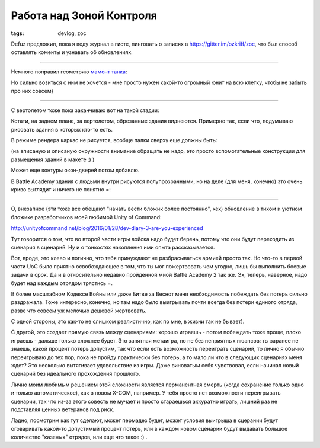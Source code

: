 
Работа над Зоной Контроля
#########################

:tags: devlog, zoc

Defuz предложил, пока я веду журнал в гисте, пинговать о записях в https://gitter.im/ozkriff/zoc,
что был способ оставлять коменты и узнавать об обновлениях.

----

Немного поправил геометрию `мамонт танка <https://www.google.ru/search?q=mammoth+tank&tbm=isch>`_:

.. image:: http://i.imgur.com/WT8GoOa.png

Но сильно возиться с ним не хочется - мне просто нужен какой-то огромный юнит на всю
клетку, чтобы не забыть про них совсем)

----

С вертолетом тоже пока заканчиваю вот на такой стадии:

.. image:: http://i.imgur.com/SmH0l9V.png

Кстати, на заднем плане, за вертолетом, обрезанные здания виднеются.
Примерно так, если что, подумываю рисовать здания в которых кто-то есть.

В режиме рендера каркас не рисуется, вообще палки сверху еще должны быть:

.. image:: http://i.imgur.com/JkyABzz.png

(на вписаную и описаную окружности внимание обращать не надо,
это просто вспомогательные конструкции для размещения зданий в макете :) )

Может еще контуры окон-дверей потом добавлю.

В Battle Academy здания с людьми внутри рисуются полупрозрачными,
но на деле (для меня, конечно) это очень криво выглядит и ничего не понятно =\ :
 
.. image:: http://i.imgur.com/6sWmGTH.png
 

----
 
О, внезапное (эти тоже все обещают "начать вести бложик более постоянно", хех)
обновление в тихом и уютном бложике разработчиков моей любимой
Unity of Command:

http://unityofcommand.net/blog/2016/01/28/dev-diary-3-are-you-experienced

Тут говорится о том, что во второй части игры войска надо будет беречь,
потому что они будут переходить из сценария в сценарий.
Ну и о тонкостях накопления ими опыта рассказывается.

Вот, вроде, это клево и логично, что тебя принуждают не разбрасываться
армией просто так. Но что-то в первой части UoC
было приятно освобождающее в том, что ты мог пожертвовать чем угодно,
лишь бы выполнить боевые задачи в срок.
Да и в относительно недавно пройденной мной Battle Academy 2 так же.
Эх, теперь, наверное, надо будет над каждым отрядом трястись =\ .

В более масштабном Кодексе Войны или даже Битве за Веснот меня
необходимость побеждать без потерь сильно раздражала. Тоже интересно, конечно,
но там надо было выигрывать почти всегда без потери единого отряда, разве что
совсем уж мелочью дешевой жертвовать.

С одной стороны, это как-то не слишком реалистично, как по мне, в жизни так не бывает).

С другой, это создает прямую связь между сценариями: хорошо играешь -
потом побеждать тоже проще, плохо играешь - дальше только сложнее будет.
Это занятная метаигра, но не без неприятных нюансов:
ты заранее не знаешь, какой процент потерь
допустим, так что если есть возможность переиграть сценарий, то лично
я обычно переигрываю до тех пор, пока не пройду практически без потерь,
а то мало ли что в следующих сценариях меня ждет?
Это несколько вытягивает удовольствие из игры.
Даже виноватым себя чувствовал, если начинал новый сценарий без
идеального прохождения прошлого.

Лично моим любимым решением этой сложности является перманентная смерть
(когда сохранение только одно и только автоматическое), как в новом X-COM, например.
У тебя просто нет возможности переигрывать сценарии, так что из-за этого
совесть не мучает и просто стараешься аккуратно играть, лишний раз не подставляя ценных
ветеранов под риск.

Ладно, посмотрим как тут сделают, может пермадез будет, может условия выигрыша в
сцерании будут оговаривать какой-то допустимый процент потерь,
или в каждом новом сценарии будут выдавать
большое количество "казеных" отрядов, или еще что такое :) .
